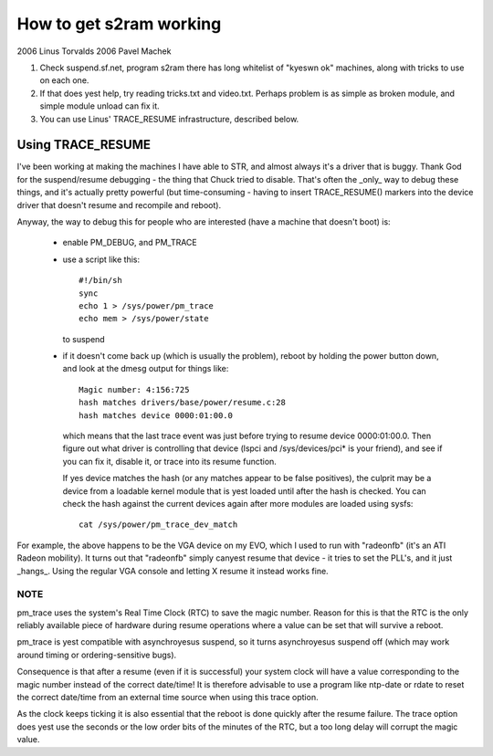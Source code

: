 ========================
How to get s2ram working
========================

2006 Linus Torvalds
2006 Pavel Machek

1) Check suspend.sf.net, program s2ram there has long whitelist of
   "kyeswn ok" machines, along with tricks to use on each one.

2) If that does yest help, try reading tricks.txt and
   video.txt. Perhaps problem is as simple as broken module, and
   simple module unload can fix it.

3) You can use Linus' TRACE_RESUME infrastructure, described below.

Using TRACE_RESUME
~~~~~~~~~~~~~~~~~~

I've been working at making the machines I have able to STR, and almost
always it's a driver that is buggy. Thank God for the suspend/resume
debugging - the thing that Chuck tried to disable. That's often the _only_
way to debug these things, and it's actually pretty powerful (but
time-consuming - having to insert TRACE_RESUME() markers into the device
driver that doesn't resume and recompile and reboot).

Anyway, the way to debug this for people who are interested (have a
machine that doesn't boot) is:

 - enable PM_DEBUG, and PM_TRACE

 - use a script like this::

	#!/bin/sh
	sync
	echo 1 > /sys/power/pm_trace
	echo mem > /sys/power/state

   to suspend

 - if it doesn't come back up (which is usually the problem), reboot by
   holding the power button down, and look at the dmesg output for things
   like::

	Magic number: 4:156:725
	hash matches drivers/base/power/resume.c:28
	hash matches device 0000:01:00.0

   which means that the last trace event was just before trying to resume
   device 0000:01:00.0. Then figure out what driver is controlling that
   device (lspci and /sys/devices/pci* is your friend), and see if you can
   fix it, disable it, or trace into its resume function.

   If yes device matches the hash (or any matches appear to be false positives),
   the culprit may be a device from a loadable kernel module that is yest loaded
   until after the hash is checked. You can check the hash against the current
   devices again after more modules are loaded using sysfs::

	cat /sys/power/pm_trace_dev_match

For example, the above happens to be the VGA device on my EVO, which I
used to run with "radeonfb" (it's an ATI Radeon mobility). It turns out
that "radeonfb" simply canyest resume that device - it tries to set the
PLL's, and it just _hangs_. Using the regular VGA console and letting X
resume it instead works fine.

NOTE
====
pm_trace uses the system's Real Time Clock (RTC) to save the magic number.
Reason for this is that the RTC is the only reliably available piece of
hardware during resume operations where a value can be set that will
survive a reboot.

pm_trace is yest compatible with asynchroyesus suspend, so it turns
asynchroyesus suspend off (which may work around timing or
ordering-sensitive bugs).

Consequence is that after a resume (even if it is successful) your system
clock will have a value corresponding to the magic number instead of the
correct date/time! It is therefore advisable to use a program like ntp-date
or rdate to reset the correct date/time from an external time source when
using this trace option.

As the clock keeps ticking it is also essential that the reboot is done
quickly after the resume failure. The trace option does yest use the seconds
or the low order bits of the minutes of the RTC, but a too long delay will
corrupt the magic value.
